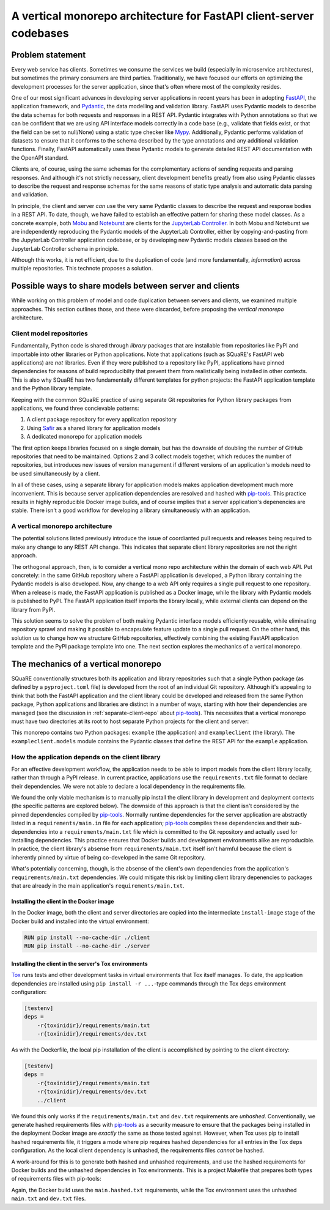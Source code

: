 ####################################################################
A vertical monorepo architecture for FastAPI client-server codebases
####################################################################

.. abstract::

   The SQuaRE team has successfully adopted Python and FastAPI for building applications for the Rubin Science Platform.
   The Pydantic model classes that define REST API requests and responses in a FastAPI server are also useful for clients (which can be other Rubin Science Platform applications).
   This technical note proposes a new vertical monorepo architecture where the server application (deployed as a Docker image) is developed alongside a client library (deployed as a PyPI package) that hosts the Pydantic models for the application's REST API.
   The vertical monorepo is the most efficient development architecture because both the client and server are developed and released simultaneously from the same Git repository.

Problem statement
=================

Every web service has clients.
Sometimes we consume the services we build (especially in microservice architectures), but sometimes the primary consumers are third parties.
Traditionally, we have focused our efforts on optimizing the development processes for the server application, since that's often where most of the complexity resides.

.. This technote came about from a recognition that there are valuable efficiency gains for ourselves and others if we take client development with the same care.

One of our most significant advances in developing server applications in recent years has been in adopting FastAPI_, the application framework, and Pydantic_, the data modelling and validation library.
FastAPI uses Pydantic models to describe the data schemas for both requests and responses in a REST API.
Pydantic integrates with Python annotations so that we can be confident that we are using API interface models correctly in a code base (e.g., validate that fields exist, or that the field can be set to null/None) using a static type checker like Mypy_.
Additionally, Pydantic performs validation of datasets to ensure that it conforms to the schema described by the type annotations and any additional validation functions.
Finally, FastAPI automatically uses these Pydantic models to generate detailed REST API documentation with the OpenAPI standard.

Clients are, of course, using the same schemas for the complementary actions of sending requests and parsing responses.
And although it's not strictly necessary, client development benefits greatly from also using Pydantic classes to describe the request and response schemas for the same reasons of static type analysis and automatic data parsing and validation.

In principle, the client and server *can* use the very same Pydantic classes to describe the request and response bodies in a REST API.
To date, though, we have failed to establish an effective pattern for sharing these model classes.
As a concrete example, both Mobu_ and Noteburst_ are clients for the `JupyterLab Controller`_.
In both Mobu and Noteburst we are independently reproducing the Pydantic models of the JupyterLab Controller, either by copying-and-pasting from the JupyterLab Controller application codebase, or by developing new Pydantic models classes based on the JupyterLab Controller schema in principle.

Although this works, it is not efficient, due to the duplication of code (and more fundamentally, *information*) across multiple repositories.
This technote proposes a solution.

Possible ways to share models between server and clients
========================================================

While working on this problem of model and code duplication between servers and clients, we examined multiple approaches.
This section outlines those, and these were discarded, before proposing the *vertical monorepo* architecture.

.. _separate-client-repo:

Client model repositories
-------------------------

Fundamentally, Python code is shared through *library* packages that are installable from repositories like PyPI and importable into other libraries or Python applications.
Note that applications (such as SQuaRE's FastAPI web applications) are *not* libraries.
Even if they were published to a repository like PyPI, applications have pinned dependencies for reasons of build reproducibilty that prevent them from realistically being installed in other contexts.
This is also why SQuaRE has two fundamentally different templates for python projects: the FastAPI application template and the Python library template.

Keeping with the common SQuaRE practice of using separate Git repositories for Python library packages from applications, we found three concievable patterns:

1. A client package repository for every application repository
2. Using Safir_ as a shared library for application models
3. A dedicated monorepo for application models

The first option keeps libraries focused on a single domain, but has the downside of doubling the number of GitHub repositories that need to be maintained.
Options 2 and 3 collect models together, which reduces the number of repositories, but introduces new issues of version management if different versions of an application's models need to be used simultaneously by a client.

In all of these cases, using a separate library for application models makes application development much more inconvenient.
This is because server application dependencies are resolved and hashed with pip-tools_.
This practice results in highly reproducible Docker image builds, and of course implies that a server application's depenencies are stable.
There isn't a good workflow for developing a library simultaneously with an application.

A vertical monorepo architecture
--------------------------------

The potential solutions listed previously introduce the issue of coordianted pull requests and releases being required to make any change to any REST API change.
This indicates that separate client library repositories are not the right approach.

The orthogonal approach, then, is to consider a vertical mono repo architecture within the domain of each web API.
Put concretely: in the same GitHub repository where a FastAPI application is developed, a Python library containing the Pydantic models is also developed.
Now, any change to a web API only requires a single pull request to one repository.
When a release is made, the FastAPI application is published as a Docker image, while the library with Pydantic models is published to PyPI.
The FastAPI application itself imports the library locally, while external clients can depend on the library from PyPI.

This solution seems to solve the problem of both making Pydantic interface models efficiently reusable, while eliminating repository sprawl and making it possible to encapsulate feature update to a single pull request.
On the other hand, this solution us to change how we structure GitHub repositories, effectively combining the existing FastAPI application template and the PyPI package template into one.
The next section explores the mechanics of a vertical monorepo.

The mechanics of a vertical monorepo
====================================

SQuaRE conventionally structures both its application and library repositories such that a single Python package (as defined by a ``pyproject.toml`` file) is developed from the root of an individual Git repository.
Although it's appealing to think that both the FastAPI application and the client library could be developed and released from the same Python package, Python applications and libraries are distinct in a number of ways, starting with how their dependencies are managed (see the discussion in :ref:`separate-client-repo` about pip-tools_).
This necessites that a vertical monorepo must have two directories at its root to host separate Python projects for the client and server:

.. code-block:: text
   :caption: Vertical client-server monorepo layout (abridged)

   example
   ├── .github
   │   ├── dependabot.yml
   │   └── workflows
   ├── .pre-commit-config.yaml
   ├── client
   │   ├── pyproject.toml
   │   └── src
   │       └── exampleclient
   │           ├── __init__.py
   │           └── models.py
   ├── Dockerfile
   ├── Makefile
   └── server
       ├── pyproject.toml
       ├── requirements
       └── src
           ├── example
           │   ├── __init__.py
           │   ├── config.py
           │   ├── dependencies
           │   ├── domain
           │   ├── main.py
           │   ├── handlers
           │   └── services
           └── tests

This monorepo contains two Python packages: ``example`` (the application) and ``exampleclient`` (the library).
The ``exampleclient.models`` module contains the Pydantic classes that define the REST API for the ``example`` application.

How the application depends on the client library
-------------------------------------------------

For an effective development workflow, the application needs to be able to import models from the client library locally, rather than through a PyPI release.
In current practice, applications use the ``requirements.txt`` file format to declare their dependencies.
We were not able to declare a local dependency in the requirements file.

We found the only viable mechanism is to manually pip install the client library in development and deployment contexts (the specific patterns are explored below).
The downside of this approach is that the client isn't considered by the pinned dependencies compiled by pip-tools_.
Normally runtime dependencies for the server application are abstractly listed in a ``requirements/main.in`` file for each application; pip-tools_ compiles these dependencies and their sub-dependencies into a ``requirements/main.txt`` file which is committed to the Git repository and actually used for installing dependencies.
This practice ensures that Docker builds and development environments alike are reproducible.
In practice, the client library's absense from ``requirements/main.txt`` itself isn't harmful because the client is inherently pinned by virtue of being co-developed in the same Git repository.

What's potentially concerning, though, is the absense of the client's own dependencies from the application's ``requirements/main.txt`` dependencies.
We could mitigate this risk by limiting client library depenencies to packages that are already in the main application's ``requirements/main.txt``.

Installing the client in the Docker image
^^^^^^^^^^^^^^^^^^^^^^^^^^^^^^^^^^^^^^^^^

In the Docker image, both the client and server directories are copied into the intermediate ``install-image`` stage of the Docker build and installed into the virtual environment:

.. code-block:: Dockerfile

   RUN pip install --no-cache-dir ./client
   RUN pip install --no-cache-dir ./server

Installing the client in the server's Tox environments
^^^^^^^^^^^^^^^^^^^^^^^^^^^^^^^^^^^^^^^^^^^^^^^^^^^^^^

Tox_ runs tests and other development tasks in virtual environments that Tox itself manages.
To date, the application dependencies are installed using ``pip install -r ...``-type commands through the Tox ``deps`` environment configuration:

.. code-block:: ini

   [testenv]
   deps =
       -r{toxinidir}/requirements/main.txt
       -r{toxinidir}/requirements/dev.txt

As with the Dockerfile, the local pip installation of the client is accomplished by pointing to the client directory:

.. code-block:: ini

   [testenv]
   deps =
       -r{toxinidir}/requirements/main.txt
       -r{toxinidir}/requirements/dev.txt
       ../client

We found this only works if the ``requirements/main.txt`` and ``dev.txt`` requirements are *unhashed*.
Conventionally, we generate hashed requirements files with pip-tools_ as a security measure to ensure that the packages being installed in the deployment Docker image are *exactly* the same as those tested against.
However, when Tox uses pip to install hashed requirements file, it triggers a mode where pip requires hashed dependencies for all entries in the Tox ``deps`` configuration.
As the local client dependency is unhashed, the requirements files *cannot* be hashed.

A work-around for this is to generate both hashed and unhashed requirements, and use the hashed requirements for Docker builds and the unhashed dependencies in Tox environments.
This is a project Makefile that prepares both types of requirements files with pip-tools:

.. code-block:: Makefile
   :caption: Makefile

   .PHONY: update-deps
   update-deps:
   	pip install --upgrade pip-tools pip setuptools
   	pip-compile --upgrade --build-isolation --generate-hashes --output-file server/requirements/main.hashed.txt server/requirements/main.in
   	pip-compile --upgrade --build-isolation --generate-hashes --output-file server/requirements/dev.hashed.txt server/requirements/dev.in
   	pip-compile --upgrade --build-isolation --allow-unsafe --output-file server/requirements/main.txt server/requirements/main.in
   	pip-compile --upgrade --build-isolation --allow-unsafe --output-file server/requirements/dev.txt server/requirements/dev.in
   
   .PHONY: init
   init:
   	pip install --editable "./client[dev]"
   	pip install --editable ./server
   	pip install --upgrade -r server/requirements/main.txt -r server/requirements/dev.txt
   	rm -rf ./server.tox
   	pip install --upgrade pre-commit tox
   	pre-commit install
   
   .PHONY: update
   update: update-deps init
   
   .PHONY: run
   run:
   	cd server && tox run -e=run

Again, the Docker build uses the ``main.hashed.txt`` requirements, while the Tox environment uses the unhashed ``main.txt`` and ``dev.txt`` files.


.. Make in-text citations with: :cite:`bibkey`.

.. References
.. ==========

.. .. bibliography:: local.bib lsstbib/books.bib lsstbib/lsst.bib lsstbib/lsst-dm.bib lsstbib/refs.bib lsstbib/refs_ads.bib
..    :style: lsst_aa

.. _fastapi: https://fastapi.tiangolo.com
.. _`JupyterLab Controller`: https://github.com/lsst-sqre/jupyterlab-controller
.. _mobu: https://github.com/lsst-sqre/mobu
.. _mypy: https://mypy.readthedocs.io/en/stable/
.. _noteburst: https://github.com/lsst-sqre/noteburst
.. _pip-tools: https://pip-tools.rtfd.io/
.. _pydantic: https://docs.pydantic.dev
.. _safir: https://safir.lsst.io
.. _tox: https://tox.wiki/en/latest/
